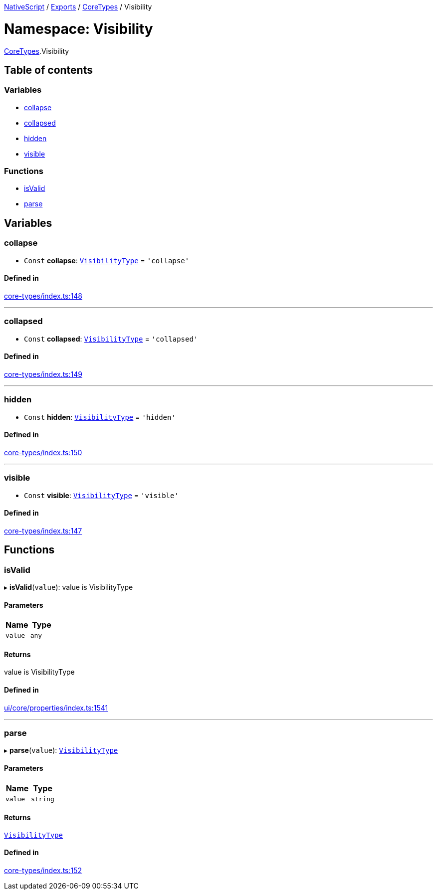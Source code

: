 

xref:../README.adoc[NativeScript] / xref:../modules.adoc[Exports] / xref:CoreTypes.adoc[CoreTypes] / Visibility

= Namespace: Visibility

xref:CoreTypes.adoc[CoreTypes].Visibility

== Table of contents

=== Variables

* link:CoreTypes.Visibility.md#collapse[collapse]
* link:CoreTypes.Visibility.md#collapsed[collapsed]
* link:CoreTypes.Visibility.md#hidden[hidden]
* link:CoreTypes.Visibility.md#visible[visible]

=== Functions

* link:CoreTypes.Visibility.md#isvalid[isValid]
* link:CoreTypes.Visibility.md#parse[parse]

== Variables

[#collapse]
=== collapse

• `Const` *collapse*: link:CoreTypes.md#visibilitytype[`VisibilityType`] = `'collapse'`

==== Defined in

https://github.com/NativeScript/NativeScript/blob/02d4834bd/packages/core/core-types/index.ts#L148[core-types/index.ts:148]

'''

[#collapsed]
=== collapsed

• `Const` *collapsed*: link:CoreTypes.md#visibilitytype[`VisibilityType`] = `'collapsed'`

==== Defined in

https://github.com/NativeScript/NativeScript/blob/02d4834bd/packages/core/core-types/index.ts#L149[core-types/index.ts:149]

'''

[#hidden]
=== hidden

• `Const` *hidden*: link:CoreTypes.md#visibilitytype[`VisibilityType`] = `'hidden'`

==== Defined in

https://github.com/NativeScript/NativeScript/blob/02d4834bd/packages/core/core-types/index.ts#L150[core-types/index.ts:150]

'''

[#visible]
=== visible

• `Const` *visible*: link:CoreTypes.md#visibilitytype[`VisibilityType`] = `'visible'`

==== Defined in

https://github.com/NativeScript/NativeScript/blob/02d4834bd/packages/core/core-types/index.ts#L147[core-types/index.ts:147]

== Functions

[#isvalid]
=== isValid

▸ *isValid*(`value`): value is VisibilityType

==== Parameters

|===
| Name | Type

| `value`
| `any`
|===

==== Returns

value is VisibilityType

==== Defined in

https://github.com/NativeScript/NativeScript/blob/02d4834bd/packages/core/ui/core/properties/index.ts#L1541[ui/core/properties/index.ts:1541]

'''

[#parse]
=== parse

▸ *parse*(`value`): link:CoreTypes.md#visibilitytype[`VisibilityType`]

==== Parameters

|===
| Name | Type

| `value`
| `string`
|===

==== Returns

link:CoreTypes.md#visibilitytype[`VisibilityType`]

==== Defined in

https://github.com/NativeScript/NativeScript/blob/02d4834bd/packages/core/core-types/index.ts#L152[core-types/index.ts:152]
